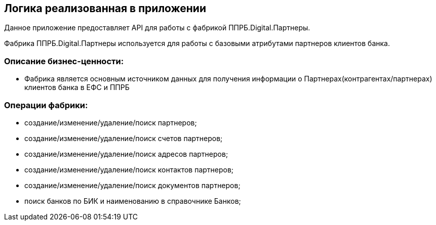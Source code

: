 == Логика реализованная в приложении

Данное приложение предоставляет API для работы с фабрикой ППРБ.Digital.Партнеры.

Фабрика ППРБ.Digital.Партнеры используется для работы с базовыми атрибутами партнеров клиентов банка.

=== Описание  бизнес-ценности:

* Фабрика является основным источником данных для получения информации о Партнерах(контрагентах/партнерах) клиентов банка в ЕФС и ППРБ

=== Операции фабрики:

* создание/изменение/удаление/поиск партнеров;
* создание/изменение/удаление/поиск счетов партнеров;
* создание/изменение/удаление/поиск адресов партнеров;
* создание/изменение/удаление/поиск контактов партнеров;
* создание/изменение/удаление/поиск документов партнеров;
* поиск банков по БИК и наименованию в справочнике Банков;

